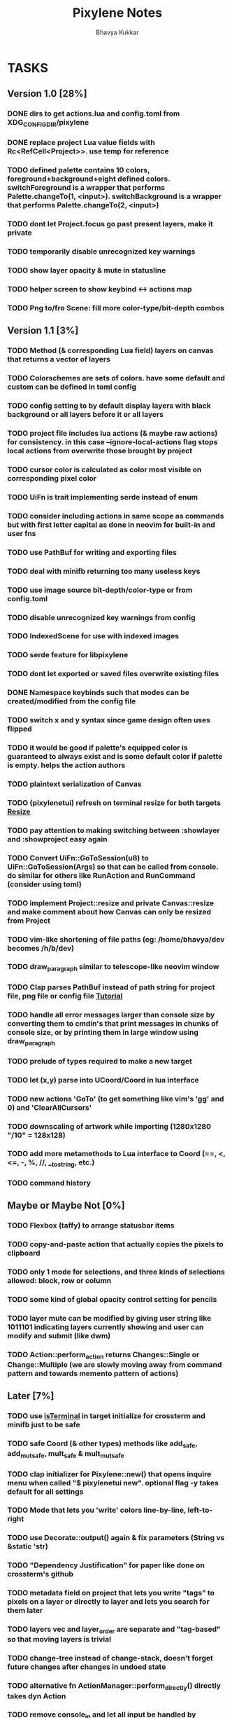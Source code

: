 #+title: Pixylene Notes
#+author: Bhavya Kukkar
* TASKS
#+description: Tasks that need to be done
:PROPERTIES:
:COOKIE_DATA: todo
:END:
** Version 1.0 [28%]
*** DONE dirs to get actions.lua and config.toml from XDG_CONFIG_DIR/pixylene
*** DONE replace project Lua value fields with Rc<RefCell<Project>>. use temp for reference
*** TODO defined palette contains 10 colors, foreground+background+eight defined colors. switchForeground is a wrapper that performs Palette.changeTo(1, <input>). switchBackground is a wrapper that performs Palette.changeTo(2, <input>)
*** TODO dont let Project.focus go past present layers, make it private
*** TODO temporarily disable unrecognized key warnings
*** TODO show layer opacity & mute in statusline
*** TODO helper screen to show keybind <-> actions map
*** TODO Png to/fro Scene: fill more color-type/bit-depth combos

** Version 1.1 [3%]
*** TODO Method (& corresponding Lua field) layers on canvas that returns a vector of layers
*** TODO Colorschemes are sets of colors. have some default and custom can be defined in toml config
*** TODO config setting to by default display layers with black background or all layers before it or all layers
*** TODO project file includes lua actions (& maybe raw actions) for consistency. in this case --ignore-local-actions flag stops local actions from overwrite those brought by project
*** TODO cursor color is calculated as color most visible on corresponding pixel color
*** TODO UiFn is trait implementing serde instead of enum
*** TODO consider including actions in same scope as commands but with first letter capital as done in neovim for built-in and user fns
*** TODO use PathBuf for writing and exporting files
*** TODO deal with minifb returning too many useless keys
*** TODO use image source bit-depth/color-type or from config.toml
*** TODO disable unrecognized key warnings from config
*** TODO IndexedScene for use with indexed images
*** TODO serde feature for libpixylene
*** TODO dont let exported or saved files overwrite existing files
*** DONE Namespace keybinds such that modes can be created/modified from the config file
*** TODO switch x and y syntax since game design often uses flipped
*** TODO it would be good if palette's equipped color is guaranteed to always exist and is some default color if palette is empty. helps the action authors
*** TODO plaintext serialization of Canvas
*** TODO (pixylenetui) refresh on terminal resize for both targets [[https://docs.rs/crossterm/latest/crossterm/event/enum.Event.html#variant.Resize][Resize]]
*** TODO pay attention to making switching between :showlayer and :showproject easy again
*** TODO Convert UiFn::GoToSession(u8) to UiFn::GoToSession(Args) so that can be called from console. do similar for others like RunAction and RunCommand (consider using toml)
*** TODO implement Project::resize and private Canvas::resize and make comment about how Canvas can only be resized from Project
*** TODO vim-like shortening of file paths (eg: /home/bhavya/dev becomes /h/b/dev)
*** TODO draw_paragraph similar to telescope-like neovim window
*** TODO Clap parses PathBuf instead of path string for project file, png file or config file [[https://www.rustadventure.dev/introducing-clap/clap-v4/accepting-file-paths-as-arguments-in-clap][Tutorial]]
*** TODO handle all error messages larger than console size by converting them to cmdin's that print messages in chunks of console size, or by printing them in large window using draw_paragraph
*** TODO prelude of types required to make a new target
*** TODO let (x,y) parse into UCoord/Coord in lua interface
*** TODO new actions 'GoTo' (to get something like vim's 'gg' and 0) and 'ClearAllCursors'
*** TODO downscaling of artwork while importing (1280x1280 "/10" = 128x128)
*** TODO add more metamethods to Lua interface to Coord (==, <, <=, -, %, //, __tostring, etc.)
*** TODO command history

** Maybe or Maybe Not [0%]
*** TODO Flexbox (taffy) to arrange statusbar items
*** TODO copy-and-paste action that actually copies the pixels to clipboard
*** TODO only 1 mode for selections, and three kinds of selections allowed: block, row or column
*** TODO some kind of global opacity control setting for pencils
*** TODO layer mute can be modified by giving user string like 1011101 indicating layers currently showing and user can modify and submit (like dwm)
*** TODO Action::perform_action returns Changes::Single or Change::Multiple (we are slowly moving away from command pattern and towards memento pattern of actions)

** Later [7%]
*** TODO use [[https://lib.rs/crates/is-terminal][isTerminal]] in target initialize for crossterm and minifb just to be safe
*** TODO safe Coord (& other types) methods like add_safe, add_mut_safe, mult_safe & mult_mut_safe
*** TODO clap initializer for Pixylene::new() that opens inquire menu when called "$ pixylenetui new". optional flag -y takes default for all settings
*** TODO Mode that lets you 'write' colors line-by-line, left-to-right
*** TODO use Decorate::output() again & fix parameters (String vs &static 'str)
*** TODO "Dependency Justification" for paper like done on crossterm's github
*** TODO metadata field on project that lets you write "tags" to pixels on a layer or directly to layer and lets you search for them later
*** TODO layers vec and layer_order are separate and "tag-based" so that moving layers is trivial
*** TODO change-tree instead of change-stack, doesn't forget future changes after changes in undoed state
*** TODO alternative fn ActionManager::perform_directly() directly takes dyn Action
*** TODO remove console_in and let all input be handled by controller showing typing of input through simply console_out

* STRUCTURE
#+description: I document the structure of my application here
** KEY MODES
*** Vim Like
**** NORMAL
cc -> clear cursors (now no-cursor errors)
cl -> add all pixels on layer to cursor
ca -> add all pixels in project to

**** PREVIEW
0 -> entire project
i -> layer i
default -> last open or entire project is last open corresponds to deleted layer

**** GRID SELECTION
add cursors by dragging second corner of rectangle

**** POINT SELECTION
add cursors one by one by navigating and hitting Enter

*** Emacs Like

- *_Basic_*
  - _Up, Down, Left, Right_

- *_Project_*
  - _Ctrl+O_: toggle ooze mode in which equipped color is filled to every new pixel that is navigated to
    (other synonyms to use if name-collision: dispense, dribble, spill, drip, drizzle)
  - _Ctrl+S_: start default or previous shape
  - _Ctrl+Shift+S_: select new shape and then start
    - _r_: rectangular
    - _e_: ellipse
  - _Ctrl+E_: start default or previously shaped eraser
  - _Ctrl+Shift+E_: select new shape for eraser and then start
    - _r_: rectangular
    - _e_: ellipse
  - _Ctrl+C_:
  - _Ctrl+L_: manage layer
    - _n_: new layer
    - _d_: delete layer
    - _r_: rename layer
    - _c_: clone layer
    - _-_: go to lower layer
    - _+_: go to upper layer
    - _[0-9]_: go to ith layer
  - _Alt+x_: command

- *_Session_*
  - _Ctrl+S_: save project
  - _Ctrl+Z_: undo
  - _Ctrl+Y_: redo
  - _command<ex>_: export
